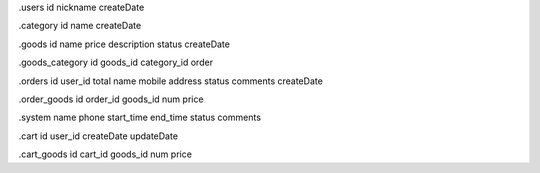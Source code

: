 .users
id
nickname
createDate

.category
id
name
createDate

.goods
id
name
price
description
status
createDate

.goods_category
id
goods_id
category_id
order

.orders
id
user_id
total
name
mobile
address
status
comments
createDate

.order_goods
id
order_id
goods_id
num
price

.system
name
phone
start_time
end_time
status
comments

.cart
id
user_id
createDate
updateDate

.cart_goods
id
cart_id
goods_id
num
price